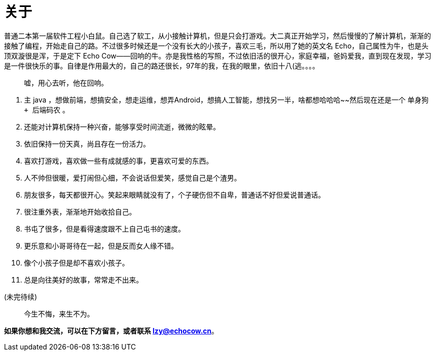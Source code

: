 = 关于
:page-description: 关于
:page-category: 感想
:page-image: https://img.hacpai.com/bing/20181211.jpg?imageView2/1/w/960/h/520/interlace/1/q/100
:page-href: /articles/2018/09/07/1546344543124.html
:page-created: 1536269239000
:page-modified: 1567077466773
:toc:

普通二本第一届软件工程小白鼠。自己选了软工，从小接触计算机，但是只会打游戏。大二真正开始学习，然后慢慢的了解计算机，渐渐的接触了编程，开始走自己的路。不过很多时候还是一个没有长大的小孩子，喜欢三毛，所以用了她的英文名
Echo，自己属性为牛，也是头顶双漩很是浑，于是定下 Echo
Cow——回响的牛。亦是我性格的写照，不过依旧活的很开心，家庭幸福，爸妈爱我，直到现在发现，学习是一件很快乐的事。自律是作用最大的，自己的路还很长，97年的我，在我的眼里，依旧十八(逃。。。。

____
嘘，用心去听，他在回响。
____

[arabic]
. 主 java
，想做前端，想搞安全，想走运维，想弄Android，想搞人工智能，想找另一半，啥都想哈哈哈~~然后现在还是一个
`单身狗 + 后端码农` 。
. 还能对计算机保持一种兴奋，能够享受时间流逝，微微的眩晕。
. 依旧保持一份天真，尚且存在一份活力。
. 喜欢打游戏，喜欢做一些有成就感的事，更喜欢可爱的东西。
. 人不帅但很暖，爱打闹但心细，不会说话但爱笑，感觉自己是个渣男。
. 朋友很多，每天都很开心。笑起来眼睛就没有了，个子硬伤但不自卑，普通话不好但爱说普通话。
. 很注重外表，渐渐地开始收拾自己。
. 书屯了很多，但是看得速度跟不上自己屯书的速度。
. 更乐意和小哥哥待在一起，但是反而女人缘不错。
. 像个小孩子但是却不喜欢小孩子。
. 总是向往美好的故事，常常走不出来。

(未完待续)

____
今生不悔，来生不为。
____

*如果你想和我交流，可以在下方留言，或者联系 lzy@echocow.cn*。

